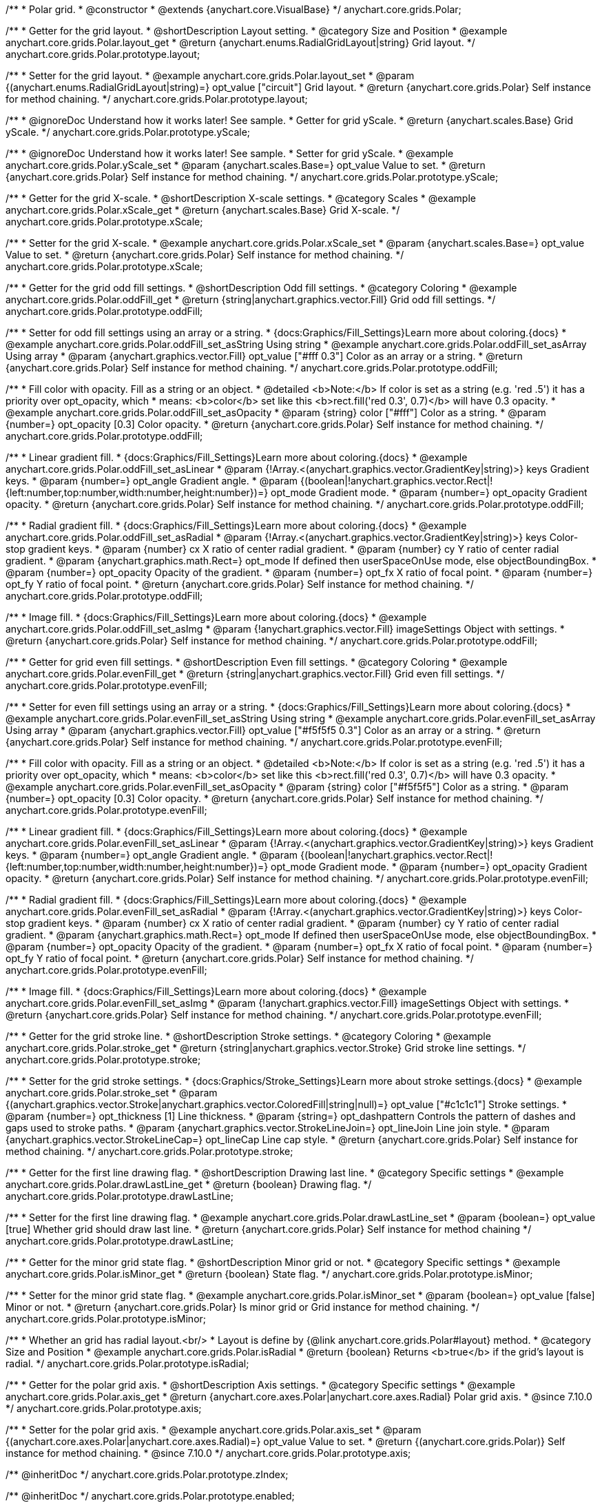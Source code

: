 /**
 * Polar grid.
 * @constructor
 * @extends {anychart.core.VisualBase}
 */
anychart.core.grids.Polar;


//----------------------------------------------------------------------------------------------------------------------
//
//  anychart.core.grids.Polar.prototype.layout
//
//----------------------------------------------------------------------------------------------------------------------

/**
 * Getter for the grid layout.
 * @shortDescription Layout setting.
 * @category Size and Position
 * @example anychart.core.grids.Polar.layout_get
 * @return {anychart.enums.RadialGridLayout|string} Grid layout.
 */
anychart.core.grids.Polar.prototype.layout;


/**
 * Setter for the grid layout.
 * @example anychart.core.grids.Polar.layout_set
 * @param {(anychart.enums.RadialGridLayout|string)=} opt_value ["circuit"] Grid layout.
 * @return {anychart.core.grids.Polar} Self instance for method chaining.
 */
anychart.core.grids.Polar.prototype.layout;


//----------------------------------------------------------------------------------------------------------------------
//
//  anychart.core.grids.Polar.prototype.yScale
//
//----------------------------------------------------------------------------------------------------------------------

/**
 * @ignoreDoc Understand how it works later! See sample.
 * Getter for grid yScale.
 * @return {anychart.scales.Base} Grid yScale.
 */
anychart.core.grids.Polar.prototype.yScale;

/**
 * @ignoreDoc Understand how it works later! See sample.
 * Setter for grid yScale.
 * @example anychart.core.grids.Polar.yScale_set
 * @param {anychart.scales.Base=} opt_value Value to set.
 * @return {anychart.core.grids.Polar} Self instance for method chaining.
 */
anychart.core.grids.Polar.prototype.yScale;


//----------------------------------------------------------------------------------------------------------------------
//
//  anychart.core.grids.Polar.prototype.xScale
//
//----------------------------------------------------------------------------------------------------------------------

/**
 * Getter for the grid X-scale.
 * @shortDescription X-scale settings.
 * @category Scales
 * @example anychart.core.grids.Polar.xScale_get
 * @return {anychart.scales.Base} Grid X-scale.
 */
anychart.core.grids.Polar.prototype.xScale;

/**
 * Setter for the grid X-scale.
 * @example anychart.core.grids.Polar.xScale_set
 * @param {anychart.scales.Base=} opt_value Value to set.
 * @return {anychart.core.grids.Polar} Self instance for method chaining.
 */
anychart.core.grids.Polar.prototype.xScale;


//----------------------------------------------------------------------------------------------------------------------
//
//  anychart.core.grids.Polar.prototype.oddFill
//
//----------------------------------------------------------------------------------------------------------------------

/**
 * Getter for the grid odd fill settings.
 * @shortDescription Odd fill settings.
 * @category Coloring
 * @example anychart.core.grids.Polar.oddFill_get
 * @return {string|anychart.graphics.vector.Fill} Grid odd fill settings.
 */
anychart.core.grids.Polar.prototype.oddFill;

/**
 * Setter for odd fill settings using an array or a string.
 * {docs:Graphics/Fill_Settings}Learn more about coloring.{docs}
 * @example anychart.core.grids.Polar.oddFill_set_asString Using string
 * @example anychart.core.grids.Polar.oddFill_set_asArray Using array
 * @param {anychart.graphics.vector.Fill} opt_value ["#fff 0.3"] Color as an array or a string.
 * @return {anychart.core.grids.Polar} Self instance for method chaining.
 */
anychart.core.grids.Polar.prototype.oddFill;

/**
 * Fill color with opacity. Fill as a string or an object.
 * @detailed <b>Note:</b> If color is set as a string (e.g. 'red .5') it has a priority over opt_opacity, which
 * means: <b>color</b> set like this <b>rect.fill('red 0.3', 0.7)</b> will have 0.3 opacity.
 * @example anychart.core.grids.Polar.oddFill_set_asOpacity
 * @param {string} color ["#fff"] Color as a string.
 * @param {number=} opt_opacity [0.3] Color opacity.
 * @return {anychart.core.grids.Polar} Self instance for method chaining.
 */
anychart.core.grids.Polar.prototype.oddFill;

/**
 * Linear gradient fill.
 * {docs:Graphics/Fill_Settings}Learn more about coloring.{docs}
 * @example anychart.core.grids.Polar.oddFill_set_asLinear
 * @param {!Array.<(anychart.graphics.vector.GradientKey|string)>} keys Gradient keys.
 * @param {number=} opt_angle Gradient angle.
 * @param {(boolean|!anychart.graphics.vector.Rect|!{left:number,top:number,width:number,height:number})=} opt_mode Gradient mode.
 * @param {number=} opt_opacity Gradient opacity.
 * @return {anychart.core.grids.Polar} Self instance for method chaining.
 */
anychart.core.grids.Polar.prototype.oddFill;

/**
 * Radial gradient fill.
 * {docs:Graphics/Fill_Settings}Learn more about coloring.{docs}
 * @example anychart.core.grids.Polar.oddFill_set_asRadial
 * @param {!Array.<(anychart.graphics.vector.GradientKey|string)>} keys Color-stop gradient keys.
 * @param {number} cx X ratio of center radial gradient.
 * @param {number} cy Y ratio of center radial gradient.
 * @param {anychart.graphics.math.Rect=} opt_mode If defined then userSpaceOnUse mode, else objectBoundingBox.
 * @param {number=} opt_opacity Opacity of the gradient.
 * @param {number=} opt_fx X ratio of focal point.
 * @param {number=} opt_fy Y ratio of focal point.
 * @return {anychart.core.grids.Polar} Self instance for method chaining.
 */
anychart.core.grids.Polar.prototype.oddFill;

/**
 * Image fill.
 * {docs:Graphics/Fill_Settings}Learn more about coloring.{docs}
 * @example anychart.core.grids.Polar.oddFill_set_asImg
 * @param {!anychart.graphics.vector.Fill} imageSettings Object with settings.
 * @return {anychart.core.grids.Polar} Self instance for method chaining.
 */
anychart.core.grids.Polar.prototype.oddFill;


//----------------------------------------------------------------------------------------------------------------------
//
//  anychart.core.grids.Polar.prototype.evenFill
//
//----------------------------------------------------------------------------------------------------------------------

/**
 * Getter for grid even fill settings.
 * @shortDescription Even fill settings.
 * @category Coloring
 * @example anychart.core.grids.Polar.evenFill_get
 * @return {string|anychart.graphics.vector.Fill} Grid even fill settings.
 */
anychart.core.grids.Polar.prototype.evenFill;

/**
 * Setter for even fill settings using an array or a string.
 * {docs:Graphics/Fill_Settings}Learn more about coloring.{docs}
 * @example anychart.core.grids.Polar.evenFill_set_asString Using string
 * @example anychart.core.grids.Polar.evenFill_set_asArray Using array
 * @param {anychart.graphics.vector.Fill} opt_value ["#f5f5f5 0.3"] Color as an array or a string.
 * @return {anychart.core.grids.Polar} Self instance for method chaining.
 */
anychart.core.grids.Polar.prototype.evenFill;

/**
 * Fill color with opacity. Fill as a string or an object.
 * @detailed <b>Note:</b> If color is set as a string (e.g. 'red .5') it has a priority over opt_opacity, which
 * means: <b>color</b> set like this <b>rect.fill('red 0.3', 0.7)</b> will have 0.3 opacity.
 * @example anychart.core.grids.Polar.evenFill_set_asOpacity
 * @param {string} color ["#f5f5f5"] Color as a string.
 * @param {number=} opt_opacity [0.3] Color opacity.
 * @return {anychart.core.grids.Polar} Self instance for method chaining.
 */
anychart.core.grids.Polar.prototype.evenFill;

/**
 * Linear gradient fill.
 * {docs:Graphics/Fill_Settings}Learn more about coloring.{docs}
 * @example anychart.core.grids.Polar.evenFill_set_asLinear
 * @param {!Array.<(anychart.graphics.vector.GradientKey|string)>} keys Gradient keys.
 * @param {number=} opt_angle Gradient angle.
 * @param {(boolean|!anychart.graphics.vector.Rect|!{left:number,top:number,width:number,height:number})=} opt_mode Gradient mode.
 * @param {number=} opt_opacity Gradient opacity.
 * @return {anychart.core.grids.Polar} Self instance for method chaining.
 */
anychart.core.grids.Polar.prototype.evenFill;

/**
 * Radial gradient fill.
 * {docs:Graphics/Fill_Settings}Learn more about coloring.{docs}
 * @example anychart.core.grids.Polar.evenFill_set_asRadial
 * @param {!Array.<(anychart.graphics.vector.GradientKey|string)>} keys Color-stop gradient keys.
 * @param {number} cx X ratio of center radial gradient.
 * @param {number} cy Y ratio of center radial gradient.
 * @param {anychart.graphics.math.Rect=} opt_mode If defined then userSpaceOnUse mode, else objectBoundingBox.
 * @param {number=} opt_opacity Opacity of the gradient.
 * @param {number=} opt_fx X ratio of focal point.
 * @param {number=} opt_fy Y ratio of focal point.
 * @return {anychart.core.grids.Polar} Self instance for method chaining.
 */
anychart.core.grids.Polar.prototype.evenFill;

/**
 * Image fill.
 * {docs:Graphics/Fill_Settings}Learn more about coloring.{docs}
 * @example anychart.core.grids.Polar.evenFill_set_asImg
 * @param {!anychart.graphics.vector.Fill} imageSettings Object with settings.
 * @return {anychart.core.grids.Polar} Self instance for method chaining.
 */
anychart.core.grids.Polar.prototype.evenFill;


//----------------------------------------------------------------------------------------------------------------------
//
//  anychart.core.grids.Polar.prototype.stroke
//
//----------------------------------------------------------------------------------------------------------------------

/**
 * Getter for the grid stroke line.
 * @shortDescription Stroke settings.
 * @category Coloring
 * @example anychart.core.grids.Polar.stroke_get
 * @return {string|anychart.graphics.vector.Stroke} Grid stroke line settings.
 */
anychart.core.grids.Polar.prototype.stroke;

/**
 * Setter for the grid stroke settings.
 * {docs:Graphics/Stroke_Settings}Learn more about stroke settings.{docs}
 * @example anychart.core.grids.Polar.stroke_set
 * @param {(anychart.graphics.vector.Stroke|anychart.graphics.vector.ColoredFill|string|null)=} opt_value ["#c1c1c1"] Stroke settings.
 * @param {number=} opt_thickness [1] Line thickness.
 * @param {string=} opt_dashpattern Controls the pattern of dashes and gaps used to stroke paths.
 * @param {anychart.graphics.vector.StrokeLineJoin=} opt_lineJoin Line join style.
 * @param {anychart.graphics.vector.StrokeLineCap=} opt_lineCap Line cap style.
 * @return {anychart.core.grids.Polar} Self instance for method chaining.
 */
anychart.core.grids.Polar.prototype.stroke;


//----------------------------------------------------------------------------------------------------------------------
//
//  anychart.core.grids.Polar.prototype.drawLastLine
//
//----------------------------------------------------------------------------------------------------------------------

/**
 * Getter for the first line drawing flag.
 * @shortDescription Drawing last line.
 * @category Specific settings
 * @example anychart.core.grids.Polar.drawLastLine_get
 * @return {boolean} Drawing flag.
 */
anychart.core.grids.Polar.prototype.drawLastLine;

/**
 * Setter for the first line drawing flag.
 * @example anychart.core.grids.Polar.drawLastLine_set
 * @param {boolean=} opt_value [true] Whether grid should draw last line.
 * @return {anychart.core.grids.Polar} Self instance for method chaining
 */
anychart.core.grids.Polar.prototype.drawLastLine;


//----------------------------------------------------------------------------------------------------------------------
//
//  anychart.core.grids.Polar.prototype.isMinor
//
//----------------------------------------------------------------------------------------------------------------------

/**
 * Getter for the minor grid state flag.
 * @shortDescription Minor grid or not.
 * @category Specific settings
 * @example anychart.core.grids.Polar.isMinor_get
 * @return {boolean} State flag.
 */
anychart.core.grids.Polar.prototype.isMinor;

/**
 * Setter for the minor grid state flag.
 * @example anychart.core.grids.Polar.isMinor_set
 * @param {boolean=} opt_value [false] Minor or not.
 * @return {anychart.core.grids.Polar} Is minor grid or Grid instance for method chaining.
 */
anychart.core.grids.Polar.prototype.isMinor;


//----------------------------------------------------------------------------------------------------------------------
//
//  anychart.core.grids.Polar.prototype.isRadial
//
//----------------------------------------------------------------------------------------------------------------------

/**
 * Whether an grid has radial layout.<br/>
 * Layout is define by {@link anychart.core.grids.Polar#layout} method.
 * @category Size and Position
 * @example anychart.core.grids.Polar.isRadial
 * @return {boolean} Returns <b>true</b> if the grid's layout is radial.
 */
anychart.core.grids.Polar.prototype.isRadial;

//----------------------------------------------------------------------------------------------------------------------
//
//  anychart.core.grids.Polar.prototype.axis
//
//----------------------------------------------------------------------------------------------------------------------

/**
 * Getter for the polar grid axis.
 * @shortDescription Axis settings.
 * @category Specific settings
 * @example anychart.core.grids.Polar.axis_get
 * @return {anychart.core.axes.Polar|anychart.core.axes.Radial} Polar grid axis.
 * @since 7.10.0
 */
anychart.core.grids.Polar.prototype.axis;

/**
 * Setter for the polar grid axis.
 * @example anychart.core.grids.Polar.axis_set
 * @param {(anychart.core.axes.Polar|anychart.core.axes.Radial)=} opt_value Value to set.
 * @return {(anychart.core.grids.Polar)} Self instance for method chaining.
 * @since 7.10.0
 */
anychart.core.grids.Polar.prototype.axis;

/** @inheritDoc */
anychart.core.grids.Polar.prototype.zIndex;

/** @inheritDoc */
anychart.core.grids.Polar.prototype.enabled;

/** @inheritDoc */
anychart.core.grids.Polar.prototype.print;

/** @inheritDoc */
anychart.core.grids.Polar.prototype.listen;

/** @inheritDoc */
anychart.core.grids.Polar.prototype.listenOnce;

/** @inheritDoc */
anychart.core.grids.Polar.prototype.unlisten;

/** @inheritDoc */
anychart.core.grids.Polar.prototype.unlistenByKey;

/** @inheritDoc */
anychart.core.grids.Polar.prototype.removeAllListeners;



